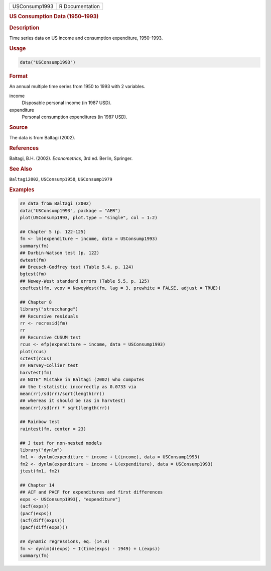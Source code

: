 .. container::

   ============= ===============
   USConsump1993 R Documentation
   ============= ===============

   .. rubric:: US Consumption Data (1950–1993)
      :name: USConsump1993

   .. rubric:: Description
      :name: description

   Time series data on US income and consumption expenditure, 1950–1993.

   .. rubric:: Usage
      :name: usage

   .. code:: R

      data("USConsump1993")

   .. rubric:: Format
      :name: format

   An annual multiple time series from 1950 to 1993 with 2 variables.

   income
      Disposable personal income (in 1987 USD).

   expenditure
      Personal consumption expenditures (in 1987 USD).

   .. rubric:: Source
      :name: source

   The data is from Baltagi (2002).

   .. rubric:: References
      :name: references

   Baltagi, B.H. (2002). *Econometrics*, 3rd ed. Berlin, Springer.

   .. rubric:: See Also
      :name: see-also

   ``Baltagi2002``, ``USConsump1950``, ``USConsump1979``

   .. rubric:: Examples
      :name: examples

   .. code:: R

      ## data from Baltagi (2002)
      data("USConsump1993", package = "AER")
      plot(USConsump1993, plot.type = "single", col = 1:2)

      ## Chapter 5 (p. 122-125)
      fm <- lm(expenditure ~ income, data = USConsump1993)
      summary(fm)
      ## Durbin-Watson test (p. 122)
      dwtest(fm)
      ## Breusch-Godfrey test (Table 5.4, p. 124)
      bgtest(fm)
      ## Newey-West standard errors (Table 5.5, p. 125)
      coeftest(fm, vcov = NeweyWest(fm, lag = 3, prewhite = FALSE, adjust = TRUE)) 

      ## Chapter 8
      library("strucchange")
      ## Recursive residuals
      rr <- recresid(fm)
      rr
      ## Recursive CUSUM test
      rcus <- efp(expenditure ~ income, data = USConsump1993)
      plot(rcus)
      sctest(rcus)
      ## Harvey-Collier test
      harvtest(fm)
      ## NOTE" Mistake in Baltagi (2002) who computes
      ## the t-statistic incorrectly as 0.0733 via
      mean(rr)/sd(rr)/sqrt(length(rr))
      ## whereas it should be (as in harvtest)
      mean(rr)/sd(rr) * sqrt(length(rr))

      ## Rainbow test
      raintest(fm, center = 23)

      ## J test for non-nested models
      library("dynlm")
      fm1 <- dynlm(expenditure ~ income + L(income), data = USConsump1993)
      fm2 <- dynlm(expenditure ~ income + L(expenditure), data = USConsump1993)
      jtest(fm1, fm2)

      ## Chapter 14
      ## ACF and PACF for expenditures and first differences
      exps <- USConsump1993[, "expenditure"]
      (acf(exps))
      (pacf(exps))
      (acf(diff(exps)))
      (pacf(diff(exps)))

      ## dynamic regressions, eq. (14.8)
      fm <- dynlm(d(exps) ~ I(time(exps) - 1949) + L(exps))
      summary(fm)

